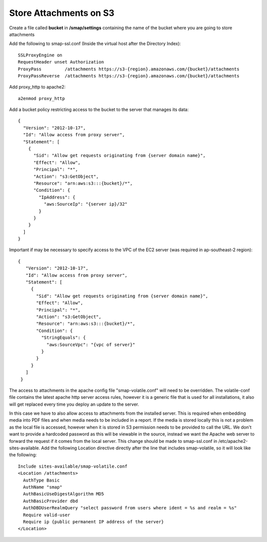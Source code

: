 Store Attachments on S3
=======================

.. contents::
 :local:

Create a file called **bucket** in **/smap/settings** containing the name of the bucket where you are going to store attachments

Add the following to smap-ssl.conf (Inside the virtual host after the Directory Index)::

  SSLProxyEngine on
  RequestHeader unset Authorization
  ProxyPass         /attachments https://s3-{region}.amazonaws.com/{bucket}/attachments
  ProxyPassReverse  /attachments https://s3-{region}.amazonaws.com/{bucket}/attachments


Add proxy_http to apache2::

  a2enmod proxy_http

Add a bucket policy restricting access to the bucket to the server that manages its data::

  {
    "Version": "2012-10-17",
    "Id": "Allow access from proxy server",
    "Statement": [
      {
        "Sid": "Allow get requests originating from {server domain name}",
        "Effect": "Allow",
        "Principal": "*",
        "Action": "s3:GetObject",
        "Resource": "arn:aws:s3:::{bucket}/*",
        "Condition": {
          "IpAddress": {
            "aws:SourceIp": "{server ip}/32"
          }
        }
      }
    ]
  }

Important if may be necessary to specify access to the VPC of the EC2 server (was required in ap-southeast-2 region)::

 {
    "Version": "2012-10-17",
    "Id": "Allow access from proxy server",
    "Statement": [
      {
        "Sid": "Allow get requests originating from {server domain name}",
        "Effect": "Allow",
        "Principal": "*",
        "Action": "s3:GetObject",
        "Resource": "arn:aws:s3:::{bucket}/*",
        "Condition": {
          "StringEquals": {
            "aws:SourceVpc": "{vpc of server}"
          }
        }
      }
    ]
  }

The access to attachments in the apache config file "smap-volatile.conf" will need to be overridden.
The volatile-conf file contains the latest apache http server access rules, however it is a generic file that is used for all installations, it also will get replaced
every time you deploy an update to the server.

In this case we have to also allow access to attachments from the installed server.  This is required when embedding media into PDF files and when
media needs to be included in a report. If the media is stored locally this is not a problem as the local file is accessed, however when it is stored
in S3 permission needs to be provided to call the URL.  We don't want to provide a hardcoded password as this will be viewable in the source, instead we
want the Apache web server to forward the request if it comes from the local server.  This change should be made to smap-ssl.conf in /etc/apache2-sites-available.  Add
the following Location directive directly after the line that includes smap-volatile, so it will look like the following::

  Include sites-available/smap-volatile.conf
  <Location /attachments>
    AuthType Basic
    AuthName "smap"
    AuthBasicUseDigestAlgorithm MD5
    AuthBasicProvider dbd
    AuthDBDUserRealmQuery "select password from users where ident = %s and realm = %s"
    Require valid-user
    Require ip {public permanent IP address of the server}
  </Location>
